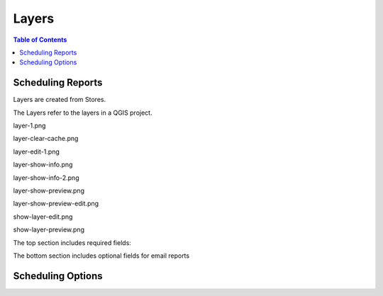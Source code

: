 **********************
Layers
**********************

.. contents:: Table of Contents
Scheduling Reports
==================

Layers are created from Stores.

The Layers refer to the layers in a QGIS project.

layer-1.png

.. image:: layer-1.png

layer-clear-cache.png

.. image:: layer-clear-cache.png

layer-edit-1.png

.. image:: layer-edit-1.png

layer-show-info.png

.. image:: layer-show-info.png

layer-show-info-2.png

.. image:: layer-show-info-2.png

layer-show-preview.png

.. image:: layer-show-preview.png

layer-show-preview-edit.png

.. image:: layer-show-preview-edit.png

show-layer-edit.png

.. image:: show-layer-edit.png

show-layer-preview.png

.. image:: show-layer-preview.png

The top section includes required fields:

.. image:: ../../_static/schedule-options-0.png   


The bottom section includes optional fields for email reports

.. image:: ../../_static/schedule-options-1.png


Scheduling Options
==================




   





